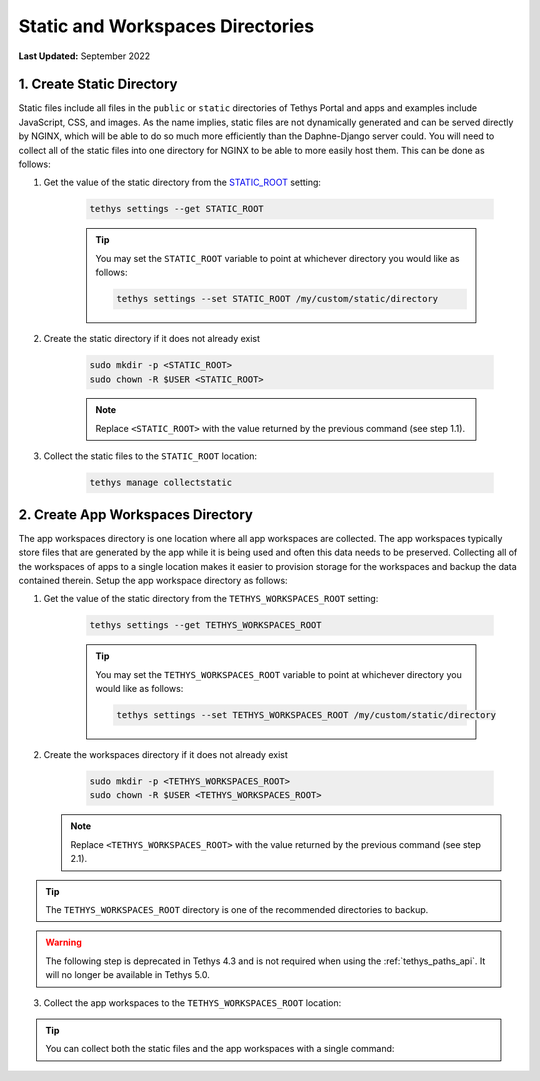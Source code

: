 .. _production_static_workspaces_dirs:

*********************************
Static and Workspaces Directories
*********************************

**Last Updated:** September 2022

1. Create Static Directory
==========================

Static files include all files in the ``public`` or ``static`` directories of Tethys Portal and apps and examples include JavaScript, CSS, and images. As the name implies, static files are not dynamically generated and can be served directly by NGINX, which will be able to do so much more efficiently than the Daphne-Django server could. You will need to collect all of the static files into one directory for NGINX to be able to more easily host them. This can be done as follows:

1. Get the value of the static directory from the `STATIC_ROOT <https://docs.djangoproject.com/en/5.0/ref/settings/#static-root>`_ setting:

    .. code-block::

        tethys settings --get STATIC_ROOT

    .. tip::

        You may set the ``STATIC_ROOT`` variable to point at whichever directory you would like as follows:

        .. code-block::

            tethys settings --set STATIC_ROOT /my/custom/static/directory

2. Create the static directory if it does not already exist

    .. code-block::

        sudo mkdir -p <STATIC_ROOT>
        sudo chown -R $USER <STATIC_ROOT>

    .. note::

        Replace ``<STATIC_ROOT>`` with the value returned by the previous command (see step 1.1).

3. Collect the static files to the ``STATIC_ROOT`` location:

    .. code-block::

        tethys manage collectstatic

2. Create App Workspaces Directory
==================================

The app workspaces directory is one location where all app workspaces are collected. The app workspaces typically store files that are generated by the app while it is being used and often this data needs to be preserved. Collecting all of the workspaces of apps to a single location makes it easier to provision storage for the workspaces and backup the data contained therein. Setup the app workspace directory as follows:

1. Get the value of the static directory from the ``TETHYS_WORKSPACES_ROOT`` setting:

    .. code-block::

        tethys settings --get TETHYS_WORKSPACES_ROOT

    .. tip::

        You may set the ``TETHYS_WORKSPACES_ROOT`` variable to point at whichever directory you would like as follows:

        .. code-block::

            tethys settings --set TETHYS_WORKSPACES_ROOT /my/custom/static/directory

2. Create the workspaces directory if it does not already exist

    .. code-block::

        sudo mkdir -p <TETHYS_WORKSPACES_ROOT>
        sudo chown -R $USER <TETHYS_WORKSPACES_ROOT>

   .. note::

        Replace ``<TETHYS_WORKSPACES_ROOT>`` with the value returned by the previous command (see step 2.1).

.. tip::

    The ``TETHYS_WORKSPACES_ROOT`` directory is one of the recommended directories to backup.

.. warning::

    The following step is deprecated in Tethys 4.3 and is not required when using the :ref:`tethys_paths_api`. It will no longer be available in Tethys 5.0.

3. Collect the app workspaces to the ``TETHYS_WORKSPACES_ROOT`` location:

    .. code-block::
        tethys manage collectworkspaces

.. tip::

    You can collect both the static files and the app workspaces with a single command:

    .. code-block::
            tethys manage collectall